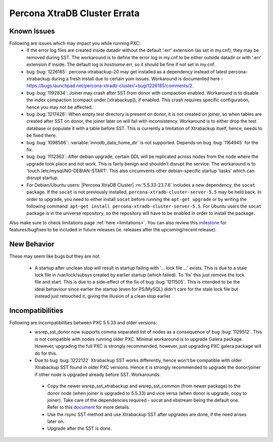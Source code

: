 .. _Errata:

====================================
 Percona XtraDB Cluster Errata
====================================

Known Issues
-------------

Following are issues which may impact you while running PXC:
 - If the error log files are created inside datadir without the default '.err' extension (as set in my.cnf), they may be removed during SST. The workaround is to define the error log in my.cnf to be either outside datadir or with '.err' extension if inside. The default log is `hostname`.err, so it should be fine if not set in my.cnf.
 - bug :bug:`1226185`: percona-xtrabackup-20 may get installed as a dependency instead of latest percona-xtrabackup during a fresh install due to certain yum issues. Workaround is documented here - https://bugs.launchpad.net/percona-xtradb-cluster/+bug/1226185/comments/2.
 - bug :bug:`1192834`: Joiner may crash after SST from donor with compaction enabled. Workaround is to disable the index compaction (compact under [xtrabackup]), if enabled. This crash requires specific configuration, hence you may not be affected.
 - bug :bug:`1217426`: When empty test directory is present on donor, it is not created on joiner, so when tables are created after SST on donor, the joiner later on will fail with inconsistency. Workaround is to either drop the test database or populate it with a table before SST. This is currently a limitation of Xtrabackup itself, hence, needs to be fixed there.
 - bug :bug:`1098566`: :variable:`innodb_data_home_dir` is not supported. Depends on bug :bug:`1164945` for the fix.
 - bug :bug:`1112363`: After debian upgrade, certain DDL will be replicated across nodes from the node where the upgrade took place and not work. This is fairly benign and shouldn't disrupt the service. The workaround is to 'touch /etc/mysql/NO-DEBIAN-START'. This also circumvents other debian-specific startup 'tasks' which can disrupt startup.
 - For Debian/Ubuntu users: |Percona XtraDB Cluster| :rn:`5.5.33-23.7.6` includes a new dependency, the ``socat`` package. If the ``socat`` is not previously installed, ``percona-xtradb-cluster-server-5.5`` may be held back. In order to upgrade, you need to either install ``socat`` before running the ``apt-get upgrade`` or by writing the following command: ``apt-get install percona-xtradb-cluster-server-5.5``. For *Ubuntu* users the ``socat`` package is in the universe repository, so the repository will have to be enabled in order to install the package.


Also make sure to check limitations page :ref:`here <limitations>`. You can also review this `milestone <https://launchpad.net/percona-xtradb-cluster/+milestone/future-5.5>`_ for features/bugfixes to be included in future releases (ie. releases after the upcoming/recent release).


New Behavior
-------------

These may seem like bugs but they are not:

 - A startup after unclean stop will result in startup failing with '... lock file ...' exists. This is due to a stale lock file in /var/lock/subsys created by earlier startup (which failed). To 'fix' this just remove the lock file and start. This is due to a side-effect of the fix of bug :bug:`1211505`. This is intended to be the ideal behaviour since earlier the startup (even for PS/MySQL) didn't care for the stale lock file but instead just retouched it, giving the illusion of a clean stop earlier.


Incompatibilities
-------------------

Following are incompatibilities between PXC 5.5.33 and older versions:
 - wsrep_sst_donor now supports comma separated list of nodes as a consequence of bug :bug:`1129512`. This is not compatible with nodes running older PXC. Minimal workaround is to upgrade Galera package. However, upgrading the full PXC is strongly recommended, however, just upgrading PXC galera package will do for this.
 - Due to bug :bug:`1222122` Xtrabackup SST works differently, hence won't be compatible with older Xtrabackup SST found in older PXC versions. Hence it is strongly recommended to upgrade the donor/joiner if other node is upgraded already before SST. Workarounds:

  * Copy the newer wsrep_sst_xtrabackup and wsrep_sst_common (from newer package) to the donor node (when joiner is upgraded to 5.5.33) and vice versa (when donor is upgrade, copy to joiner). Take care of the dependencies required - socat and xbstream being the default one. Refer to this `document <http://www.percona.com/doc/percona-xtradb-cluster/manual/xtrabackup_sst.html>`_ for more details.
  * Use the rsync SST method and use Xtrabackup SST after upgrades are done, if the need arises later on.
  * Upgrade after the SST is done.
